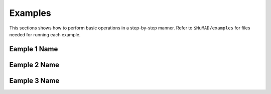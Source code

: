 .. _examples:

Examples
========


This sections shows how to perform basic operations in a step-by-step manner. Refer to ``$NuMAD/examples`` for files needed for running each example. 
   
   
.. _excelToObject:

Eample 1 Name
-----------------

Eample 2 Name
-----------------


Eample 3 Name
----------------- 